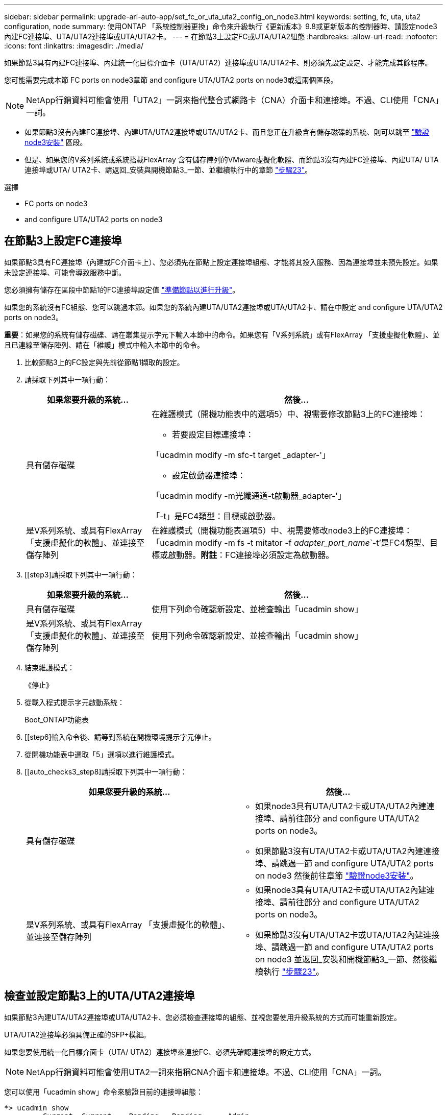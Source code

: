---
sidebar: sidebar 
permalink: upgrade-arl-auto-app/set_fc_or_uta_uta2_config_on_node3.html 
keywords: setting, fc, uta, uta2 configuration, node 
summary: 使用ONTAP 「系統控制器更換」命令來升級執行《更新版本》9.8或更新版本的控制器時、請設定node3內建FC連接埠、UTA/UTA2連接埠或UTA/UTA2卡。 
---
= 在節點3上設定FC或UTA/UTA2組態
:hardbreaks:
:allow-uri-read: 
:nofooter: 
:icons: font
:linkattrs: 
:imagesdir: ./media/


[role="lead"]
如果節點3具有內建FC連接埠、內建統一化目標介面卡（UTA/UTA2）連接埠或UTA/UTA2卡、則必須先設定設定、才能完成其餘程序。

您可能需要完成本節  FC ports on node3章節  and configure UTA/UTA2 ports on node3或這兩個區段。


NOTE: NetApp行銷資料可能會使用「UTA2」一詞來指代整合式網路卡（CNA）介面卡和連接埠。不過、CLI使用「CNA」一詞。

* 如果節點3沒有內建FC連接埠、內建UTA/UTA2連接埠或UTA/UTA2卡、而且您正在升級含有儲存磁碟的系統、則可以跳至 link:verify_node3_installation.html["驗證node3安裝"] 區段。
* 但是、如果您的V系列系統或系統搭載FlexArray 含有儲存陣列的VMware虛擬化軟體、而節點3沒有內建FC連接埠、內建UTA/ UTA連接埠或UTA/ UTA2卡、請返回_安裝與開機節點3_一節、並繼續執行中的章節 link:install_boot_node3.html#step23["步驟23"]。


.選擇
*  FC ports on node3
*  and configure UTA/UTA2 ports on node3




== 在節點3上設定FC連接埠

如果節點3具有FC連接埠（內建或FC介面卡上）、您必須先在節點上設定連接埠組態、才能將其投入服務、因為連接埠並未預先設定。如果未設定連接埠、可能會導致服務中斷。

您必須擁有儲存在區段中節點1的FC連接埠設定值 link:prepare_nodes_for_upgrade.html["準備節點以進行升級"]。

如果您的系統沒有FC組態、您可以跳過本節。如果您的系統內建UTA/UTA2連接埠或UTA/UTA2卡、請在中設定  and configure UTA/UTA2 ports on node3。

*重要*：如果您的系統有儲存磁碟、請在叢集提示字元下輸入本節中的命令。如果您有「V系列系統」或有FlexArray 「支援虛擬化軟體」、並且已連線至儲存陣列、請在「維護」模式中輸入本節中的命令。

. [[step1]]比較節點3上的FC設定與先前從節點1擷取的設定。
. [[step2]]請採取下列其中一項行動：
+
[cols="30,70"]
|===
| 如果您要升級的系統... | 然後… 


| 具有儲存磁碟  a| 
在維護模式（開機功能表中的選項5）中、視需要修改節點3上的FC連接埠：

** 若要設定目標連接埠：


「ucadmin modify -m sfc-t target _adapter-'」

** 設定啟動器連接埠：


「ucadmin modify -m光纖通道-t啟動器_adapter-'」

「-t」是FC4類型：目標或啟動器。



| 是V系列系統、或具有FlexArray 「支援虛擬化的軟體」、並連接至儲存陣列 | 在維護模式（開機功能表選項5）中、視需要修改node3上的FC連接埠：「ucadmin modify -m fs -t mitator -f _adapter_port_name_`-t'是FC4類型、目標或啟動器。*附註*：FC連接埠必須設定為啟動器。 
|===
. [[step3]請採取下列其中一項行動：
+
[cols="30,70"]
|===
| 如果您要升級的系統... | 然後… 


| 具有儲存磁碟 | 使用下列命令確認新設定、並檢查輸出「ucadmin show」 


| 是V系列系統、或具有FlexArray 「支援虛擬化的軟體」、並連接至儲存陣列 | 使用下列命令確認新設定、並檢查輸出「ucadmin show」 
|===
. [[step4]]結束維護模式：
+
《停止》

. 從載入程式提示字元啟動系統：
+
Boot_ONTAP功能表

. [[step6]輸入命令後、請等到系統在開機環境提示字元停止。
. 從開機功能表中選取「5」選項以進行維護模式。


. [[auto_checks3_step8]請採取下列其中一項行動：
+
|===
| 如果您要升級的系統... | 然後… 


| 具有儲存磁碟  a| 
** 如果node3具有UTA/UTA2卡或UTA/UTA2內建連接埠、請前往部分  and configure UTA/UTA2 ports on node3。
** 如果節點3沒有UTA/UTA2卡或UTA/UTA2內建連接埠、請跳過一節  and configure UTA/UTA2 ports on node3 然後前往章節 link:verify_node3_installation.html["驗證node3安裝"]。




| 是V系列系統、或具有FlexArray 「支援虛擬化的軟體」、並連接至儲存陣列  a| 
** 如果node3具有UTA/UTA2卡或UTA/UTA2內建連接埠、請前往部分  and configure UTA/UTA2 ports on node3。
** 如果節點3沒有UTA/UTA2卡或UTA/UTA2內建連接埠、請跳過一節  and configure UTA/UTA2 ports on node3 並返回_安裝和開機節點3_一節、然後繼續執行 link:install_boot_node3.html#step23["步驟23"]。


|===




== 檢查並設定節點3上的UTA/UTA2連接埠

如果節點3內建UTA/UTA2連接埠或UTA/UTA2卡、您必須檢查連接埠的組態、並視您要使用升級系統的方式而可能重新設定。

UTA/UTA2連接埠必須具備正確的SFP+模組。

如果您要使用統一化目標介面卡（UTA/ UTA2）連接埠來連接FC、必須先確認連接埠的設定方式。


NOTE: NetApp行銷資料可能會使用UTA2一詞來指稱CNA介面卡和連接埠。不過、CLI使用「CNA」一詞。

您可以使用「ucadmin show」命令來驗證目前的連接埠組態：

....
*> ucadmin show
         Current  Current    Pending   Pending      Admin
Adapter  Mode     Type       Mode      Type         Status
-------  -------  -------    --------  ----------   --------
0e      fc        target     -         initiator    offline
0f      fc        target     -         initiator    offline
0g      fc        target     -         initiator    offline
0h      fc        target     -         initiator    offline
1a      fc        target     -         -            online
1b      fc        target     -         -            online
6 entries were displayed.
....
UTA/UTA2連接埠可設定為原生FC模式或UTA/UTA2模式。FC模式支援FC啟動器和FC目標；UTA/UTA2模式允許同時NIC和FCoE流量共用相同的10GbE SFP+介面、並支援FC目標。

UTA/UTA2連接埠可能位於介面卡或控制器上、並具有下列組態、但您應該檢查節點3上UTA/UTA2連接埠的組態、並視需要加以變更：

* 訂購控制器時所訂購的UTA/UTA2卡、在出貨前已設定為具有您要求的特性設定。
* 與控制器分開訂購的UTA/UTA2卡會隨附預設FC目標特性。
* 新控制器上的內建UTA/UTA2連接埠會在出貨前設定、以符合您要求的特性設定。
+

WARNING: *注意*：如果您的系統有儲存磁碟、除非指示進入維護模式、否則請在叢集提示字元下輸入本節中的命令。如果您有V系列系統或使用FlexArray 了「支援虛擬化軟體」、並且已連線至儲存陣列、請在「維護模式」提示字元中輸入本節中的命令。您必須處於維護模式、才能設定UTA/UTA2連接埠。



.步驟
. [[step1]]在節點3上輸入下列命令、檢查連接埠目前的設定方式：
+
[cols="30,70"]
|===
| 如果系統... | 然後… 


| 具有儲存磁碟 | 無需採取任何行動。 


| 是V系列系統、或具有FlexArray 「支援虛擬化的軟體」、並連接至儲存陣列 | 「ucadmin show」 
|===
+
系統會顯示類似下列範例的輸出：

+
....
*> ucadmin show
         Current  Current     Pending   Pending    Admin
Adapter  Mode     Type        Mode      Type       Status
-------  -------  ---------   -------   --------   ---------
0e      fc        initiator   -         -          online
0f      fc        initiator   -         -          online
0g      cna       target      -         -          online
0h      cna       target      -         -          online
0e      fc        initiator   -         -          online
0f      fc        initiator   -         -          online
0g      cna       target      -         -          online
0h      cna       target      -         -          online
*>
....
. [[step2]]如果目前的SFP+模組與所需用途不符、請以正確的SFP+模組加以更換。
+
請聯絡您的NetApp代表、以取得正確的SFP+模組。

. [[step3]檢查「ucadmin show」命令的輸出、並判斷UTA/UTA2連接埠是否具有您想要的特性。
. [[step4]採取下列其中一項行動：
+
[cols="30,70"]
|===
| 如果UTA/UTA2連接埠... | 然後… 


| 沒有您想要的特性 | 前往 ,步驟5.。 


| 擁有您想要的個人風格 | 跳過步驟5至步驟12、前往 ,步驟13。 
|===
. [[auto_checks3_step5]請採取下列其中一項行動：
+
[cols="30,70"]
|===
| 如果您正在設定... | 然後… 


| UTA/UTA2卡上的連接埠 | 前往 ,步驟7. 


| 內建UTA/UTA2連接埠 | 跳過步驟7、前往 ,步驟8.。 
|===
. [[step6]如果介面卡處於啟動器模式、且UTA/UTA2連接埠處於線上狀態、請將UTA/UTA2連接埠離線：
+
「停用介面卡_adapter_name_」

+
目標模式中的介面卡會在維護模式中自動離線。

. [[auto_checks3_step7]如果目前的組態不符合所需用途、請視需要變更組態：
+
「ucadmin modify -m fc|cna -t啟動器| target _adapter_name_」

+
** 「m」是指個人化模式、「光纖通道」或「cna」。
** "-t"是FC4類型、"target（目標）"或"initiator（啟動器）"。
+

NOTE: 您必須使用FC啟動器來執行磁帶機、FlexArray 非僅供參考的虛擬化系統及MetroCluster 各種組態。SAN用戶端必須使用FC目標。



. [[auto_checks3_step8]驗證設定：
+
「ucadmin show」

. [[step9]驗證設定：
+
[cols="30,70"]
|===
| 如果系統... | 然後… 


| 具有儲存磁碟 | 「ucadmin show」 


| 是V系列系統、或具有FlexArray 「支援虛擬化的軟體」、並連接至儲存陣列 | 「ucadmin show」 
|===
+
以下範例的輸出顯示FC4類型的介面卡「1b」正在變更為「啟動器」、介面卡「2a」和「2b」的模式正在變更為「cna」：

+
....
*> ucadmin show
         Current    Current     Pending  Pending     Admin
Adapter  Mode       Type        Mode     Type        Status
-------  --------   ----------  -------  --------    --------
1a       fc         initiator   -        -           online
1b       fc         target      -        initiator   online
2a       fc         target      cna      -           online
2b       fc         target      cna      -           online
*>
....
. [[step10]輸入下列其中一項命令（每個連接埠一次）、將任何目標連接埠置於線上狀態：
+
[cols="30,70"]
|===
| 如果系統... | 然後… 


| 具有儲存磁碟 | 網路FCP介面卡修改-node_node_name_-介 面卡_adapter_name_-state up 


| 是V系列系統、或具有FlexArray 「支援虛擬化的軟體」、並連接至儲存陣列 | "FCP config _adapter_name_ up（FCP組態介面卡名稱_啟動）" 
|===
. [[step11]連接連接埠。


. [[auto_checks3_step12]請採取下列其中一項行動：
+
|===
| 如果系統... | 然後… 


| 具有儲存磁碟 | 前往 link:verify_node3_installation.html["驗證node3安裝"]。 


| 是V系列系統、或具有FlexArray 「支援虛擬化的軟體」、並連接至儲存陣列 | 返回_安裝與開機節點3_區段、然後繼續執行 link:install_boot_node3.html#step23["步驟23"]。 
|===
. [[auto_checks3_step13]結束維護模式：
+
《停止》

. [[step14]執行「boot_ONTAP功能表」、將節點開機到開機功能表。如果您要升級至A800、請前往 ,步驟23。


. [[Auto9597_check_node3_step15]在節點3上、前往開機功能表並使用2/7選取隱藏選項「boot_after控制器置換」。在提示符下輸入node1將node1的磁碟重新指派給node3、如下例所示。
+
.展開主控台輸出範例
[%collapsible]
====
....
LOADER-A> boot_ontap menu
.
<output truncated>
.
All rights reserved.
*******************************
*                             *
* Press Ctrl-C for Boot Menu. *
*                             *
*******************************
.
<output truncated>
.
Please choose one of the following:
(1)  Normal Boot.
(2)  Boot without /etc/rc.
(3)  Change password.
(4)  Clean configuration and initialize all disks.
(5)  Maintenance mode boot.
(6)  Update flash from backup config.
(7)  Install new software first.
(8)  Reboot node.
(9)  Configure Advanced Drive Partitioning.
(10) Set Onboard Key Manager recovery secrets.
(11) Configure node for external key management.
Selection (1-11)? 22/7
(22/7) Print this secret List
(25/6) Force boot with multiple filesystem disks missing.
(25/7) Boot w/ disk labels forced to clean.
(29/7) Bypass media errors.
(44/4a) Zero disks if needed and create new flexible root volume.
(44/7) Assign all disks, Initialize all disks as SPARE, write DDR labels
.
<output truncated>
.
(wipeconfig)                        Clean all configuration on boot device
(boot_after_controller_replacement) Boot after controller upgrade
(boot_after_mcc_transition)         Boot after MCC transition
(9a)                                Unpartition all disks and remove their ownership information.
(9b)                                Clean configuration and initialize node with partitioned disks.
(9c)                                Clean configuration and initialize node with whole disks.
(9d)                                Reboot the node.
(9e)                                Return to main boot menu.
The boot device has changed. System configuration information could be lost. Use option (6) to restore the system configuration, or option (4) to initialize all disks and setup a new system.
Normal Boot is prohibited.
Please choose one of the following:
(1)  Normal Boot.
(2)  Boot without /etc/rc.
(3)  Change password.
(4)  Clean configuration and initialize all disks.
(5)  Maintenance mode boot.
(6)  Update flash from backup config.
(7)  Install new software first.
(8)  Reboot node.
(9)  Configure Advanced Drive Partitioning.
(10) Set Onboard Key Manager recovery secrets.
(11) Configure node for external key management.
Selection (1-11)? boot_after_controller_replacement
This will replace all flash-based configuration with the last backup to disks. Are you sure you want to continue?: yes
.
<output truncated>
.
Controller Replacement: Provide name of the node you would like to replace:<nodename of the node being replaced>
Changing sysid of node node1 disks.
Fetched sanown old_owner_sysid = 536940063 and calculated old sys id = 536940063
Partner sysid = 4294967295, owner sysid = 536940063
.
<output truncated>
.
varfs_backup_restore: restore using /mroot/etc/varfs.tgz
varfs_backup_restore: attempting to restore /var/kmip to the boot device
varfs_backup_restore: failed to restore /var/kmip to the boot device
varfs_backup_restore: attempting to restore env file to the boot device
varfs_backup_restore: successfully restored env file to the boot device wrote key file "/tmp/rndc.key"
varfs_backup_restore: timeout waiting for login
varfs_backup_restore: Rebooting to load the new varfs
Terminated
<node reboots>
System rebooting...
.
Restoring env file from boot media...
copy_env_file:scenario = head upgrade
Successfully restored env file from boot media...
Rebooting to load the restored env file...
.
System rebooting...
.
<output truncated>
.
WARNING: System ID mismatch. This usually occurs when replacing a boot device or NVRAM cards!
Override system ID? {y|n} y
.
Login:
....
====
+

NOTE: 在上述主控台輸出範例中、ONTAP 如果系統使用進階磁碟分割（ADP）磁碟、則會提示您輸入合作夥伴節點名稱。

. 如果系統進入重新開機迴圈並顯示「找不到磁碟」訊息、表示系統已將FC或UTA/UTA2連接埠重設回目標模式、因此無法看到任何磁碟。若要解決此問題、請繼續 ,步驟17 至 ,步驟22或移至區段 link:verify_node3_installation.html["驗證node3安裝"]。
. [[auto_checks3_step17]在自動開機期間按「Ctrl-C」、即可在「loader>」提示字元下停止節點。
. [[step18]在載入程式提示下、進入維護模式：
+
Boot_ONTAP maint

. [[step19]在維護模式中、顯示所有先前設定的啟動器連接埠、這些連接埠現在處於目標模式：
+
「ucadmin show」

+
將連接埠改回啟動器模式：

+
「ucadmin modify -m fs -t initiator -f _Adapter name_'」

. [[step20]確認連接埠已變更為啟動器模式：
+
「ucadmin show」

. [[step21]結束維護模式：
+
《停止》

+
[NOTE]
====
如果您要從支援外部磁碟的系統升級至也支援外部磁碟的系統、請前往 ,步驟22。

如果您要從支援外部磁碟的系統升級至同時支援內部和外部磁碟的系統、例如AFF 、一個支援內部和外部磁碟的系統、請前往 ,步驟23。

====
. [[auto_checks3_step22]在載入程式提示下、開機：
+
Boot_ONTAP

+
現在、在開機時、節點可以偵測先前指派給它的所有磁碟、並可依預期開機。

. [[auto_checks3_step23]如果您要從具有外部磁碟的系統升級至支援內部和外部磁碟AFF 的系統（例如、E4A800系統）、請將node1 Aggregate設為根Aggregate、以確認node3從節點1的根Aggregate開機。若要設定根Aggregate、請移至開機功能表、然後選取選項「5」以進入維護模式。
+

CAUTION: *您必須依照所示的確切順序執行下列子步驟；否則可能導致中斷運作、甚至資料遺失。*

+
下列程序會將node3設定為從節點1的根Aggregate開機：

+
.. 進入維護模式：
+
Boot_ONTAP maint

.. 檢查node1 Aggregate的RAID、plex和Checksum資訊：
+
「aggr狀態-r」

.. 檢查node1 Aggregate的狀態：
+
「aggr狀態」

.. 如有必要、請將node1 Aggregate上線：
+
"aggr_online root_aggr_from __node1__（aggr_online root_aggr_from __node1__）"

.. 防止節點3從其原始根Aggregate開機：
+
「aggr offline _root_aggr_on_node3_」

.. 將node1根Aggregate設為節點3的新根Aggregate：
+
"aggr options aggr_fe__ node1__ root"

.. 確認節點3的根Aggregate為離線狀態、且從節點1移轉的磁碟根Aggregate為線上狀態、並設定為root：
+
「aggr狀態」

+

NOTE: 如果無法執行上一個子步驟、可能會導致節點3從內部根Aggregate開機、或是導致系統假設有新的叢集組態存在、或提示您識別一個。

+
以下是命令輸出的範例：

+
[listing]
----
 -----------------------------------------------------------------
 Aggr                 State    Status             Options

 aggr0_nst_fas8080_15 online   raid_dp, aggr      root, nosnap=on
                               fast zeroed
                               64-bit

 aggr0                offline  raid_dp, aggr      diskroot
                               fast zeroed
                               64-bit
 -----------------------------------------------------------------
----



